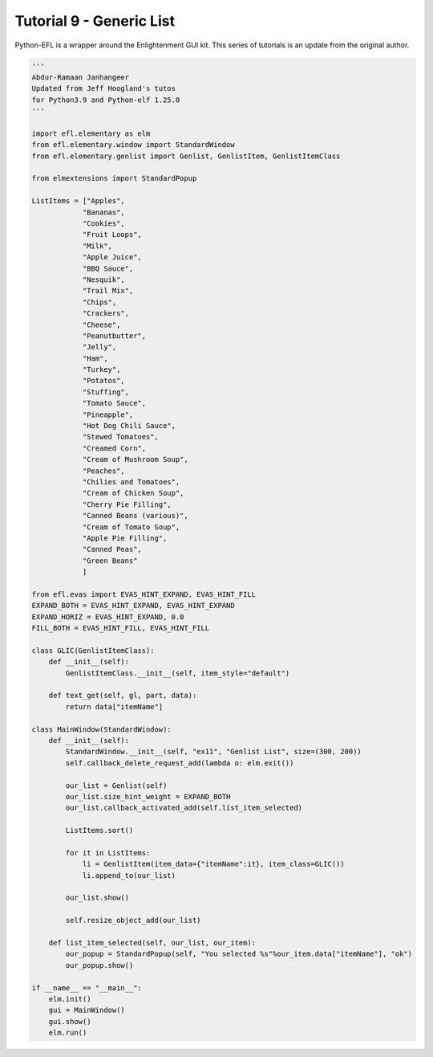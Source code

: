 Tutorial 9 - Generic List
=========================


Python-EFL is a wrapper around the Enlightenment GUI kit. This series of
tutorials is an update from the original author.

.. code:: python

   '''
   Abdur-Ramaan Janhangeer
   Updated from Jeff Hoogland's tutos
   for Python3.9 and Python-elf 1.25.0
   '''

   import efl.elementary as elm
   from efl.elementary.window import StandardWindow
   from efl.elementary.genlist import Genlist, GenlistItem, GenlistItemClass

   from elmextensions import StandardPopup

   ListItems = ["Apples",
               "Bananas",
               "Cookies",
               "Fruit Loops",
               "Milk",
               "Apple Juice",
               "BBQ Sauce",
               "Nesquik",
               "Trail Mix",
               "Chips",
               "Crackers",
               "Cheese",
               "Peanutbutter",
               "Jelly",
               "Ham",
               "Turkey",
               "Potatos",
               "Stuffing",
               "Tomato Sauce",
               "Pineapple",
               "Hot Dog Chili Sauce",
               "Stewed Tomatoes",
               "Creamed Corn",
               "Cream of Mushroom Soup",
               "Peaches",
               "Chilies and Tomatoes",
               "Cream of Chicken Soup",    
               "Cherry Pie Filling",   
               "Canned Beans (various)",
               "Cream of Tomato Soup", 
               "Apple Pie Filling",
               "Canned Peas",
               "Green Beans"
               ]

   from efl.evas import EVAS_HINT_EXPAND, EVAS_HINT_FILL
   EXPAND_BOTH = EVAS_HINT_EXPAND, EVAS_HINT_EXPAND
   EXPAND_HORIZ = EVAS_HINT_EXPAND, 0.0
   FILL_BOTH = EVAS_HINT_FILL, EVAS_HINT_FILL

   class GLIC(GenlistItemClass):
       def __init__(self):
           GenlistItemClass.__init__(self, item_style="default")

       def text_get(self, gl, part, data):
           return data["itemName"]

   class MainWindow(StandardWindow):
       def __init__(self):
           StandardWindow.__init__(self, "ex11", "Genlist List", size=(300, 200))
           self.callback_delete_request_add(lambda o: elm.exit())

           our_list = Genlist(self)
           our_list.size_hint_weight = EXPAND_BOTH
           our_list.callback_activated_add(self.list_item_selected)

           ListItems.sort()

           for it in ListItems:
               li = GenlistItem(item_data={"itemName":it}, item_class=GLIC())
               li.append_to(our_list)

           our_list.show()

           self.resize_object_add(our_list)

       def list_item_selected(self, our_list, our_item):
           our_popup = StandardPopup(self, "You selected %s"%our_item.data["itemName"], "ok")
           our_popup.show()

   if __name__ == "__main__":
       elm.init()
       gui = MainWindow()
       gui.show()
       elm.run()
